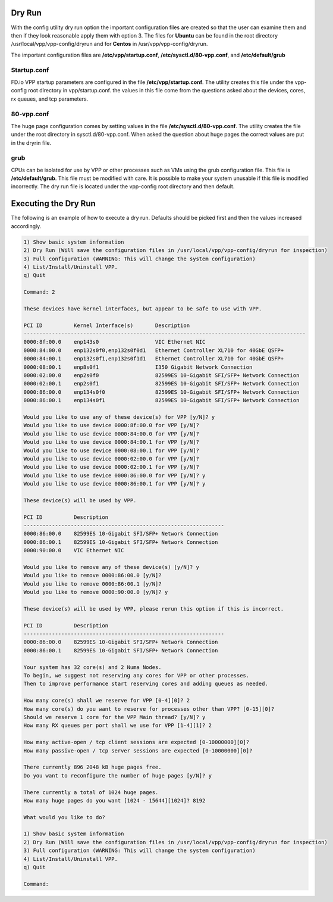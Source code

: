 .. _config-command-two:

*******
Dry Run
*******

With the config utility dry run option the important configuration files are created
so that the user can examine them and then if they look reasonable apply them with
option 3. The files for **Ubuntu** can be found in the root directory /usr/local/vpp/vpp-config/dryrun
and for **Centos** in /usr/vpp/vpp-config/dryrun.

The important configuration files are **/etc/vpp/startup.conf**, **/etc/sysctl.d/80-vpp.conf**,
and **/etc/default/grub** 

Startup.conf
============

FD.io VPP startup parameters are configured in the file **/etc/vpp/startup.conf**. The
utility creates this file under the vpp-config root directory in vpp/startup.conf.
the values in this file come from the questions asked about the devices, cores, rx queues,
and tcp parameters.

80-vpp.conf
===========

The huge page configuration comes by setting values in the file **/etc/sysctl.d/80-vpp.conf**.
The utility creates the file under the root directory in sysctl.d/80-vpp.conf. When asked the
question about huge pages the correct values are put in the dryrin file.

grub
====

CPUs can be isolated for use by VPP or other processes such as VMs using the grub configuration
file. This file is **/etc/default/grub**. This file must be modified with care. It is possible to
make your system unusable if this file is modified incorrectly. The dry run file is located under
the vpp-config root directory and then default.

*********************
Executing the Dry Run
*********************

The following is an example of how to execute a dry run. Defaults should be picked first and then
the values increased accordingly.

.. code-block:: console

    1) Show basic system information
    2) Dry Run (Will save the configuration files in /usr/local/vpp/vpp-config/dryrun for inspection)
    3) Full configuration (WARNING: This will change the system configuration)
    4) List/Install/Uninstall VPP.
    q) Quit
    
    Command: 2
    
    These devices have kernel interfaces, but appear to be safe to use with VPP.
    
    PCI ID          Kernel Interface(s)       Description
    ------------------------------------------------------------------------------------------
    0000:8f:00.0    enp143s0                  VIC Ethernet NIC
    0000:84:00.0    enp132s0f0,enp132s0f0d1   Ethernet Controller XL710 for 40GbE QSFP+
    0000:84:00.1    enp132s0f1,enp132s0f1d1   Ethernet Controller XL710 for 40GbE QSFP+
    0000:08:00.1    enp8s0f1                  I350 Gigabit Network Connection
    0000:02:00.0    enp2s0f0                  82599ES 10-Gigabit SFI/SFP+ Network Connection
    0000:02:00.1    enp2s0f1                  82599ES 10-Gigabit SFI/SFP+ Network Connection
    0000:86:00.0    enp134s0f0                82599ES 10-Gigabit SFI/SFP+ Network Connection
    0000:86:00.1    enp134s0f1                82599ES 10-Gigabit SFI/SFP+ Network Connection
    
    Would you like to use any of these device(s) for VPP [y/N]? y
    Would you like to use device 0000:8f:00.0 for VPP [y/N]?
    Would you like to use device 0000:84:00.0 for VPP [y/N]?
    Would you like to use device 0000:84:00.1 for VPP [y/N]?
    Would you like to use device 0000:08:00.1 for VPP [y/N]?
    Would you like to use device 0000:02:00.0 for VPP [y/N]?
    Would you like to use device 0000:02:00.1 for VPP [y/N]?
    Would you like to use device 0000:86:00.0 for VPP [y/N]? y
    Would you like to use device 0000:86:00.1 for VPP [y/N]? y
    
    These device(s) will be used by VPP.
    
    PCI ID          Description
    ----------------------------------------------------------------
    0000:86:00.0    82599ES 10-Gigabit SFI/SFP+ Network Connection
    0000:86:00.1    82599ES 10-Gigabit SFI/SFP+ Network Connection
    0000:90:00.0    VIC Ethernet NIC
    
    Would you like to remove any of these device(s) [y/N]? y
    Would you like to remove 0000:86:00.0 [y/N]?
    Would you like to remove 0000:86:00.1 [y/N]?
    Would you like to remove 0000:90:00.0 [y/N]? y
    
    These device(s) will be used by VPP, please rerun this option if this is incorrect.
    
    PCI ID          Description
    ----------------------------------------------------------------
    0000:86:00.0    82599ES 10-Gigabit SFI/SFP+ Network Connection
    0000:86:00.1    82599ES 10-Gigabit SFI/SFP+ Network Connection
    
    Your system has 32 core(s) and 2 Numa Nodes.
    To begin, we suggest not reserving any cores for VPP or other processes.
    Then to improve performance start reserving cores and adding queues as needed.
    
    How many core(s) shall we reserve for VPP [0-4][0]? 2
    How many core(s) do you want to reserve for processes other than VPP? [0-15][0]?
    Should we reserve 1 core for the VPP Main thread? [y/N]? y
    How many RX queues per port shall we use for VPP [1-4][1]? 2
    
    How many active-open / tcp client sessions are expected [0-10000000][0]?
    How many passive-open / tcp server sessions are expected [0-10000000][0]?
    
    There currently 896 2048 kB huge pages free.
    Do you want to reconfigure the number of huge pages [y/N]? y
    
    There currently a total of 1024 huge pages.
    How many huge pages do you want [1024 - 15644][1024]? 8192
    
    What would you like to do?
    
    1) Show basic system information
    2) Dry Run (Will save the configuration files in /usr/local/vpp/vpp-config/dryrun for inspection)
    3) Full configuration (WARNING: This will change the system configuration)
    4) List/Install/Uninstall VPP.
    q) Quit
    
    Command:
